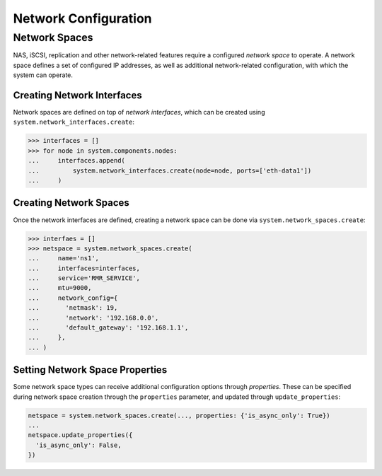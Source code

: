 Network Configuration
=====================

Network Spaces
--------------

NAS, iSCSI, replication and other network-related features require a configured *network space* to operate. A network space defines a set of configured IP addresses, as well as additional network-related configuration, with which the system can operate.

Creating Network Interfaces
~~~~~~~~~~~~~~~~~~~~~~~~~~~

Network spaces are defined on top of *network interfaces*, which can be created using ``system.network_interfaces.create``:


.. code-block:: python

       >>> interfaces = []
       >>> for node in system.components.nodes:
       ...     interfaces.append(
       ...         system.network_interfaces.create(node=node, ports=['eth-data1'])
       ...     )


Creating Network Spaces
~~~~~~~~~~~~~~~~~~~~~~~

Once the network interfaces are defined, creating a network space can be done via ``system.network_spaces.create``:

.. code-block:: python

       >>> interfaes = []
       >>> netspace = system.network_spaces.create(
       ...     name='ns1',
       ...     interfaces=interfaces,
       ...     service='RMR_SERVICE',
       ...     mtu=9000,
       ...     network_config={
       ...       'netmask': 19,
       ...       'network': '192.168.0.0',
       ...       'default_gateway': '192.168.1.1',
       ...     },
       ... )

Setting Network Space Properties
~~~~~~~~~~~~~~~~~~~~~~~~~~~~~~~~

Some network space types can receive additional configuration options through *properties*. These can be specified during network space creation through the ``properties`` parameter, and updated through ``update_properties``:

.. code-block:: python

       netspace = system.network_spaces.create(..., properties: {'is_async_only': True})
       ...
       netspace.update_properties({
         'is_async_only': False,
       })


.. seealso:: For more information regarding network space properties and their meaning, please refer to the official InfiniBox API documentation
